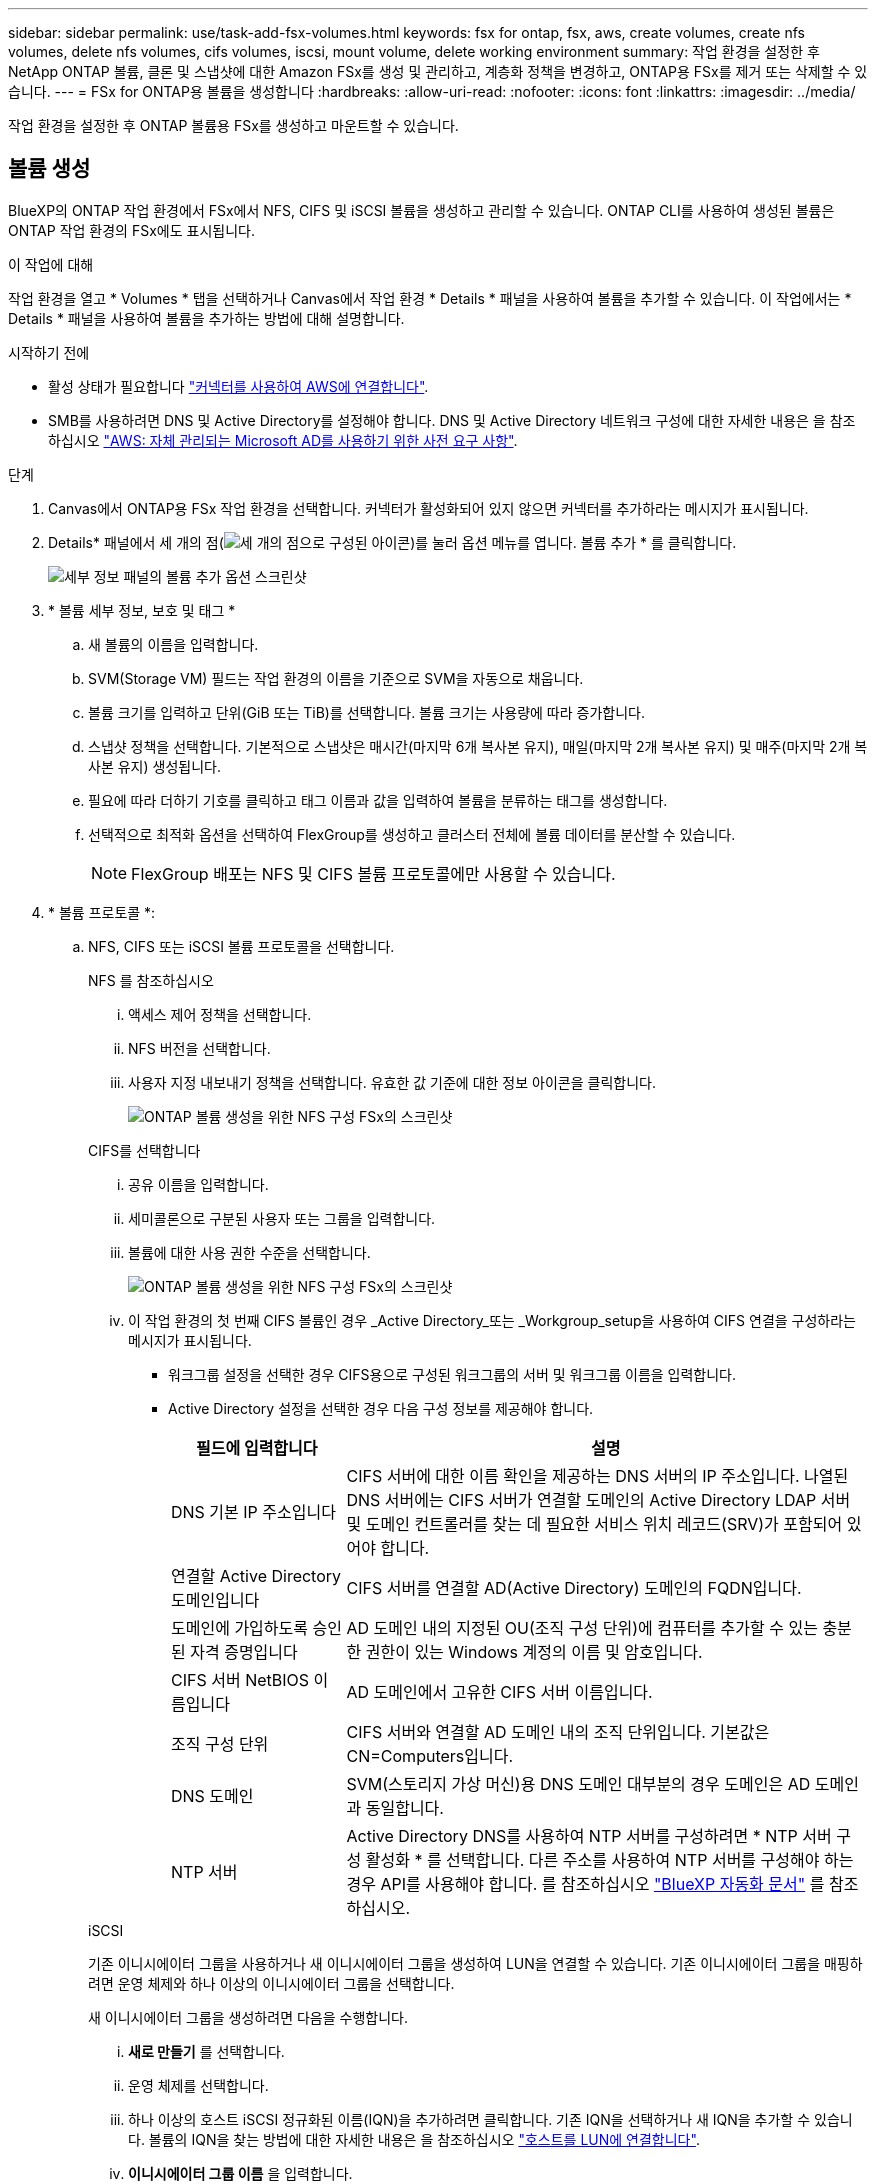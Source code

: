 ---
sidebar: sidebar 
permalink: use/task-add-fsx-volumes.html 
keywords: fsx for ontap, fsx, aws, create volumes, create nfs volumes, delete nfs volumes, cifs volumes, iscsi, mount volume, delete working environment 
summary: 작업 환경을 설정한 후 NetApp ONTAP 볼륨, 클론 및 스냅샷에 대한 Amazon FSx를 생성 및 관리하고, 계층화 정책을 변경하고, ONTAP용 FSx를 제거 또는 삭제할 수 있습니다. 
---
= FSx for ONTAP용 볼륨을 생성합니다
:hardbreaks:
:allow-uri-read: 
:nofooter: 
:icons: font
:linkattrs: 
:imagesdir: ../media/


[role="lead"]
작업 환경을 설정한 후 ONTAP 볼륨용 FSx를 생성하고 마운트할 수 있습니다.



== 볼륨 생성

BlueXP의 ONTAP 작업 환경에서 FSx에서 NFS, CIFS 및 iSCSI 볼륨을 생성하고 관리할 수 있습니다. ONTAP CLI를 사용하여 생성된 볼륨은 ONTAP 작업 환경의 FSx에도 표시됩니다.

.이 작업에 대해
작업 환경을 열고 * Volumes * 탭을 선택하거나 Canvas에서 작업 환경 * Details * 패널을 사용하여 볼륨을 추가할 수 있습니다. 이 작업에서는 * Details * 패널을 사용하여 볼륨을 추가하는 방법에 대해 설명합니다.

.시작하기 전에
* 활성 상태가 필요합니다 https://docs.netapp.com/us-en/bluexp-setup-admin/task-creating-connectors-aws.html["커넥터를 사용하여 AWS에 연결합니다"^].
* SMB를 사용하려면 DNS 및 Active Directory를 설정해야 합니다. DNS 및 Active Directory 네트워크 구성에 대한 자세한 내용은 을 참조하십시오 link:https://docs.aws.amazon.com/fsx/latest/ONTAPGuide/self-manage-prereqs.html["AWS: 자체 관리되는 Microsoft AD를 사용하기 위한 사전 요구 사항"^].


.단계
. Canvas에서 ONTAP용 FSx 작업 환경을 선택합니다. 커넥터가 활성화되어 있지 않으면 커넥터를 추가하라는 메시지가 표시됩니다.
. Details* 패널에서 세 개의 점(image:icon-three-dots.png["세 개의 점으로 구성된 아이콘"])를 눌러 옵션 메뉴를 엽니다. 볼륨 추가 * 를 클릭합니다.
+
image:screenshot-add-volume.png["세부 정보 패널의 볼륨 추가 옵션 스크린샷"]

. * 볼륨 세부 정보, 보호 및 태그 *
+
.. 새 볼륨의 이름을 입력합니다.
.. SVM(Storage VM) 필드는 작업 환경의 이름을 기준으로 SVM을 자동으로 채웁니다.
.. 볼륨 크기를 입력하고 단위(GiB 또는 TiB)를 선택합니다. 볼륨 크기는 사용량에 따라 증가합니다.
.. 스냅샷 정책을 선택합니다. 기본적으로 스냅샷은 매시간(마지막 6개 복사본 유지), 매일(마지막 2개 복사본 유지) 및 매주(마지막 2개 복사본 유지) 생성됩니다.
.. 필요에 따라 더하기 기호를 클릭하고 태그 이름과 값을 입력하여 볼륨을 분류하는 태그를 생성합니다.
.. 선택적으로 최적화 옵션을 선택하여 FlexGroup를 생성하고 클러스터 전체에 볼륨 데이터를 분산할 수 있습니다.
+

NOTE: FlexGroup 배포는 NFS 및 CIFS 볼륨 프로토콜에만 사용할 수 있습니다.



. * 볼륨 프로토콜 *:
+
.. NFS, CIFS 또는 iSCSI 볼륨 프로토콜을 선택합니다.
+
[role="tabbed-block"]
====
.NFS 를 참조하십시오
--
... 액세스 제어 정책을 선택합니다.
... NFS 버전을 선택합니다.
... 사용자 지정 내보내기 정책을 선택합니다. 유효한 값 기준에 대한 정보 아이콘을 클릭합니다.
+
image:screenshot_fsx_volume_protocol_nfs.png["ONTAP 볼륨 생성을 위한 NFS 구성 FSx의 스크린샷"]



--
.CIFS를 선택합니다
--
... 공유 이름을 입력합니다.
... 세미콜론으로 구분된 사용자 또는 그룹을 입력합니다.
... 볼륨에 대한 사용 권한 수준을 선택합니다.
+
image:screenshot_fsx_volume_protocol_cifs.png["ONTAP 볼륨 생성을 위한 NFS 구성 FSx의 스크린샷"]

... 이 작업 환경의 첫 번째 CIFS 볼륨인 경우 _Active Directory_또는 _Workgroup_setup을 사용하여 CIFS 연결을 구성하라는 메시지가 표시됩니다.
+
**** 워크그룹 설정을 선택한 경우 CIFS용으로 구성된 워크그룹의 서버 및 워크그룹 이름을 입력합니다.
**** Active Directory 설정을 선택한 경우 다음 구성 정보를 제공해야 합니다.
+
[cols="25,75"]
|===
| 필드에 입력합니다 | 설명 


| DNS 기본 IP 주소입니다 | CIFS 서버에 대한 이름 확인을 제공하는 DNS 서버의 IP 주소입니다. 나열된 DNS 서버에는 CIFS 서버가 연결할 도메인의 Active Directory LDAP 서버 및 도메인 컨트롤러를 찾는 데 필요한 서비스 위치 레코드(SRV)가 포함되어 있어야 합니다. 


| 연결할 Active Directory 도메인입니다 | CIFS 서버를 연결할 AD(Active Directory) 도메인의 FQDN입니다. 


| 도메인에 가입하도록 승인된 자격 증명입니다 | AD 도메인 내의 지정된 OU(조직 구성 단위)에 컴퓨터를 추가할 수 있는 충분한 권한이 있는 Windows 계정의 이름 및 암호입니다. 


| CIFS 서버 NetBIOS 이름입니다 | AD 도메인에서 고유한 CIFS 서버 이름입니다. 


| 조직 구성 단위 | CIFS 서버와 연결할 AD 도메인 내의 조직 단위입니다. 기본값은 CN=Computers입니다. 


| DNS 도메인 | SVM(스토리지 가상 머신)용 DNS 도메인 대부분의 경우 도메인은 AD 도메인과 동일합니다. 


| NTP 서버 | Active Directory DNS를 사용하여 NTP 서버를 구성하려면 * NTP 서버 구성 활성화 * 를 선택합니다. 다른 주소를 사용하여 NTP 서버를 구성해야 하는 경우 API를 사용해야 합니다. 를 참조하십시오 https://docs.netapp.com/us-en/bluexp-automation/index.html["BlueXP 자동화 문서"^] 를 참조하십시오. 
|===




--
.iSCSI
--
기존 이니시에이터 그룹을 사용하거나 새 이니시에이터 그룹을 생성하여 LUN을 연결할 수 있습니다. 기존 이니시에이터 그룹을 매핑하려면 운영 체제와 하나 이상의 이니시에이터 그룹을 선택합니다.

새 이니시에이터 그룹을 생성하려면 다음을 수행합니다.

... ** 새로 만들기** 를 선택합니다.
... 운영 체제를 선택합니다.
... 하나 이상의 호스트 iSCSI 정규화된 이름(IQN)을 추가하려면 클릭합니다. 기존 IQN을 선택하거나 새 IQN을 추가할 수 있습니다. 볼륨의 IQN을 찾는 방법에 대한 자세한 내용은 을 참조하십시오 link:https://docs.netapp.com/us-en/bluexp-cloud-volumes-ontap/task-connect-lun.html["호스트를 LUN에 연결합니다"^].
... ** 이니시에이터 그룹 이름** 을 입력합니다.
+
image:screenshot-volume-protocol-iscsi.png["ONTAP 볼륨 생성을 위한 iSCSI 구성 FSx의 스크린샷."]



--
====


. * 사용 프로필 및 계층화 *
+
.. 기본적으로 * 스토리지 효율성 * 은 사용되지 않습니다. 이 설정을 변경하여 중복제거 및 압축을 활성화할 수 있습니다.
.. 기본적으로 * 계층화 정책 * 은 * 스냅샷 전용 * 으로 설정됩니다. 필요에 따라 다른 계층화 정책을 선택할 수 있습니다.
+
image:screenshot_fsx_volume_usage_tiering.png["ONTAP 볼륨 생성을 위한 FSx의 사용 프로필 및 계층화 구성 스크린샷"]

.. 최적화(FlexGroup)를 선택한 경우 볼륨 데이터를 분산할 구성요소의 수를 지정해야 합니다. 데이터 배포를 위해 같은 수의 구성 요소라도 사용하는 것이 좋습니다.


. * 검토 *: 볼륨 구성을 검토합니다. 설정을 변경하려면 * Previous * (이전 *)를 클릭하고 볼륨을 만들려면 * Add * (추가 *)를 클릭합니다.


.결과
새 볼륨이 작업 환경에 추가됩니다.



== 볼륨을 마운트합니다

볼륨을 호스트에 마운트할 수 있도록 BlueXP 내에서 마운트 지침에 액세스합니다.

.이 작업에 대해
작업 환경을 열고 * Volumes * 탭을 선택하거나 Canvas에서 작업 환경 * Details * 패널을 사용하여 볼륨을 마운트할 수 있습니다. 이 작업에서는 * Details * 패널을 사용하여 볼륨을 추가하는 방법에 대해 설명합니다.

.단계
. Canvas에서 ONTAP용 FSx 작업 환경을 선택합니다.
. Details* 패널에서 세 개의 점 아이콘(image:icon-three-dots.png["세 개의 점으로 구성된 아이콘"])를 눌러 옵션 메뉴를 엽니다. 볼륨 보기 * 를 클릭합니다.
+
image:screenshot-view-volume.png["볼륨 작업 메뉴를 여는 방법에 대한 스크린샷"]

. 볼륨 관리 * 를 사용하여 * 볼륨 조치 * 메뉴를 엽니다. Mount command * 를 클릭하고 지침에 따라 볼륨을 마운트합니다.
+
image:screenshot-mount-volume.png["mount volume 명령의 스크린샷입니다."]



.결과
이제 볼륨이 호스트에 마운트되었습니다.
